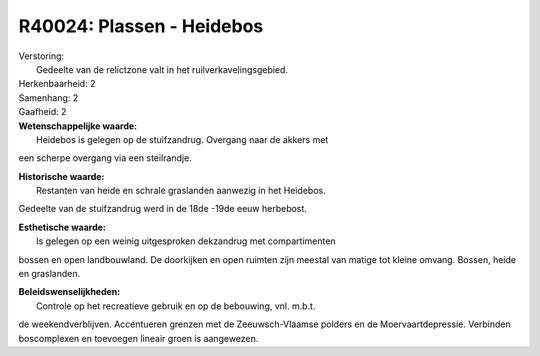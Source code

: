 R40024: Plassen - Heidebos
==========================

| Verstoring:
|  Gedeelte van de relictzone valt in het ruilverkavelingsgebied.

| Herkenbaarheid: 2

| Samenhang: 2

| Gaafheid: 2

| **Wetenschappelijke waarde:**
|  Heidebos is gelegen op de stuifzandrug. Overgang naar de akkers met
een scherpe overgang via een steilrandje.

| **Historische waarde:**
|  Restanten van heide en schrale graslanden aanwezig in het Heidebos.
Gedeelte van de stuifzandrug werd in de 18de -19de eeuw herbebost.

| **Esthetische waarde:**
|  Is gelegen op een weinig uitgesproken dekzandrug met compartimenten
bossen en open landbouwland. De doorkijken en open ruimten zijn meestal
van matige tot kleine omvang. Bossen, heide en graslanden.



| **Beleidswenselijkheden:**
|  Controle op het recreatieve gebruik en op de bebouwing, vnl. m.b.t.
de weekendverblijven. Accentueren grenzen met de Zeeuwsch-Vlaamse
polders en de Moervaartdepressie. Verbinden boscomplexen en toevoegen
lineair groen is aangewezen.

